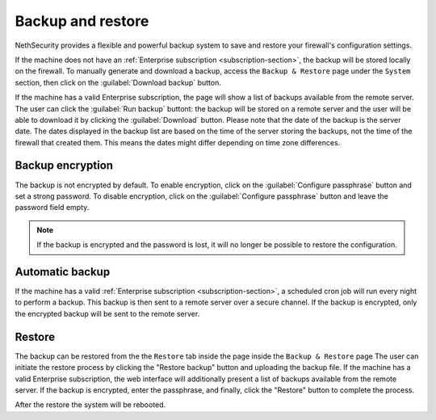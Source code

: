 ==================
Backup and restore
==================

NethSecurity provides a flexible and powerful backup system to save and restore your firewall's configuration settings.

If the machine does not have an :ref:`Enterprise subscription <subscription-section>`, the backup will be stored locally on the firewall.
To manually generate and download a backup, access the ``Backup & Restore`` page under the ``System`` section,
then click on the :guilabel:`Download backup` button.

If the machine has a valid Enterprise subscription, the page will show a list of backups available from the remote server.
The user can click the :guilabel:`Run backup` buttont: the backup will be stored on a remote server and the user will be able
to download it by clicking the :guilabel:`Download` button.
Please note that the date of the backup is the server date.
The dates displayed in the backup list are based on the time of the server storing the backups, not the time of the firewall that created them.
This means the dates might differ depending on time zone differences.

Backup encryption
=================

The backup is not encrypted by default.
To enable encryption, click on the :guilabel:`Configure passphrase` button and set a strong password.
To disable encryption, click on the :guilabel:`Configure passphrase` button and leave the password field empty.

.. note:: If the backup is encrypted and the password is lost, it will no longer be possible to restore the configuration.

Automatic backup
================

If the machine has a valid :ref:`Enterprise subscription <subscription-section>`, a scheduled cron job will run every night to perform a backup.
This backup is then sent to a remote server over a secure channel.
If the backup is encrypted, only the encrypted backup will be sent to the remote server.

Restore
=======

The backup can be restored from the the ``Restore`` tab inside the page inside the ``Backup & Restore`` page
The user can initiate the restore process by clicking the "Restore backup" button and uploading the backup file.
If the machine has a valid Enterprise subscription, the web interface will additionally present a list of backups available from the remote server.
If the backup is encrypted, enter the passphrase, and finally, click the "Restore" button to complete the process.

After the restore the system will be rebooted.
